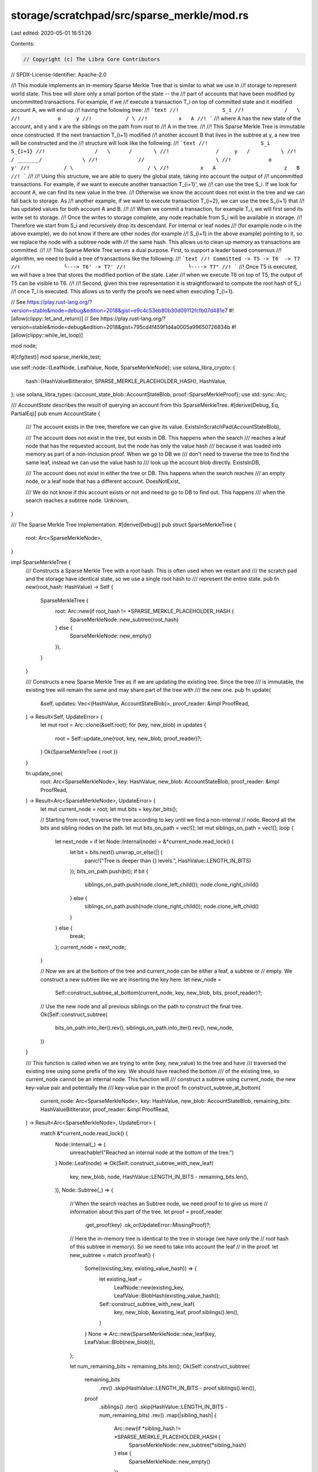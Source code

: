 storage/scratchpad/src/sparse_merkle/mod.rs
===========================================

Last edited: 2020-05-01 16:51:26

Contents:

.. code-block:: rs

    // Copyright (c) The Libra Core Contributors
// SPDX-License-Identifier: Apache-2.0

//! This module implements an in-memory Sparse Merkle Tree that is similar to what we use in
//! storage to represent world state. This tree will store only a small portion of the state -- the
//! part of accounts that have been modified by uncommitted transactions. For example, if we
//! execute a transaction T_i on top of committed state and it modified account A, we will end up
//! having the following tree:
//! ```text
//!              S_i
//!             /   \
//!            o     y
//!           / \
//!          x   A
//! ```
//! where A has the new state of the account, and y and x are the siblings on the path from root to
//! A in the tree.
//!
//! This Sparse Merkle Tree is immutable once constructed. If the next transaction T_{i+1} modified
//! another account B that lives in the subtree at y, a new tree will be constructed and the
//! structure will look like the following:
//! ```text
//!                 S_i        S_{i+1}
//!                /   \      /       \
//!               /     y   /          \
//!              / _______/             \
//!             //                       \
//!            o                          y'
//!           / \                        / \
//!          x   A                      z   B
//! ```
//!
//! Using this structure, we are able to query the global state, taking into account the output of
//! uncommitted transactions. For example, if we want to execute another transaction T_{i+1}', we
//! can use the tree S_i. If we look for account A, we can find its new value in the tree.
//! Otherwise we know the account does not exist in the tree and we can fall back to storage. As
//! another example, if we want to execute transaction T_{i+2}, we can use the tree S_{i+1} that
//! has updated values for both account A and B.
//!
//! When we commit a transaction, for example T_i, we will first send its write set to storage.
//! Once the writes to storage complete, any node reachable from S_i will be available in storage.
//! Therefore we start from S_i and recursively drop its descendant. For internal or leaf nodes
//! (for example node o in the above example), we do not know if there are other nodes (for example
//! S_{i+1} in the above example) pointing to it, so we replace the node with a subtree node with
//! the same hash. This allows us to clean up memory as transactions are committed.
//!
//! This Sparse Merkle Tree serves a dual purpose. First, to support a leader based consensus
//! algorithm, we need to build a tree of transactions like the following:
//! ```text
//! Committed -> T5 -> T6  -> T7
//!              └---> T6' -> T7'
//!                    └----> T7"
//! ```
//! Once T5 is executed, we will have a tree that stores the modified portion of the state. Later
//! when we execute T6 on top of T5, the output of T5 can be visible to T6.
//!
//! Second, given this tree representation it is straightforward to compute the root hash of S_i
//! once T_i is executed. This allows us to verify the proofs we need when executing T_{i+1}.

// See https://play.rust-lang.org/?version=stable&mode=debug&edition=2018&gist=e9c4c53eb80b30d09112fcfb07d481e7
#![allow(clippy::let_and_return)]
// See https://play.rust-lang.org/?version=stable&mode=debug&edition=2018&gist=795cd4f459f1d4a0005a99650726834b
#![allow(clippy::while_let_loop)]

mod node;

#[cfg(test)]
mod sparse_merkle_test;

use self::node::{LeafNode, LeafValue, Node, SparseMerkleNode};
use solana_libra_crypto::{
    hash::{HashValueBitIterator, SPARSE_MERKLE_PLACEHOLDER_HASH},
    HashValue,
};
use solana_libra_types::{account_state_blob::AccountStateBlob, proof::SparseMerkleProof};
use std::sync::Arc;

/// `AccountState` describes the result of querying an account from this SparseMerkleTree.
#[derive(Debug, Eq, PartialEq)]
pub enum AccountState {
    /// The account exists in the tree, therefore we can give its value.
    ExistsInScratchPad(AccountStateBlob),

    /// The account does not exist in the tree, but exists in DB. This happens when the search
    /// reaches a leaf node that has the requested account, but the node has only the value hash
    /// because it was loaded into memory as part of a non-inclusion proof. When we go to DB we
    /// don't need to traverse the tree to find the same leaf, instead we can use the value hash to
    /// look up the account blob directly.
    ExistsInDB,

    /// The account does not exist in either the tree or DB. This happens when the search reaches
    /// an empty node, or a leaf node that has a different account.
    DoesNotExist,

    /// We do not know if this account exists or not and need to go to DB to find out. This happens
    /// when the search reaches a subtree node.
    Unknown,
}

/// The Sparse Merkle Tree implementation.
#[derive(Debug)]
pub struct SparseMerkleTree {
    root: Arc<SparseMerkleNode>,
}

impl SparseMerkleTree {
    /// Constructs a Sparse Merkle Tree with a root hash. This is often used when we restart and
    /// the scratch pad and the storage have identical state, so we use a single root hash to
    /// represent the entire state.
    pub fn new(root_hash: HashValue) -> Self {
        SparseMerkleTree {
            root: Arc::new(if root_hash != *SPARSE_MERKLE_PLACEHOLDER_HASH {
                SparseMerkleNode::new_subtree(root_hash)
            } else {
                SparseMerkleNode::new_empty()
            }),
        }
    }

    /// Constructs a new Sparse Merkle Tree as if we are updating the existing tree. Since the tree
    /// is immutable, the existing tree will remain the same and may share part of the tree with
    /// the new one.
    pub fn update(
        &self,
        updates: Vec<(HashValue, AccountStateBlob)>,
        proof_reader: &impl ProofRead,
    ) -> Result<Self, UpdateError> {
        let mut root = Arc::clone(&self.root);
        for (key, new_blob) in updates {
            root = Self::update_one(root, key, new_blob, proof_reader)?;
        }
        Ok(SparseMerkleTree { root })
    }

    fn update_one(
        root: Arc<SparseMerkleNode>,
        key: HashValue,
        new_blob: AccountStateBlob,
        proof_reader: &impl ProofRead,
    ) -> Result<Arc<SparseMerkleNode>, UpdateError> {
        let mut current_node = root;
        let mut bits = key.iter_bits();

        // Starting from root, traverse the tree according to key until we find a non-internal
        // node. Record all the bits and sibling nodes on the path.
        let mut bits_on_path = vec![];
        let mut siblings_on_path = vec![];
        loop {
            let next_node = if let Node::Internal(node) = &*current_node.read_lock() {
                let bit = bits.next().unwrap_or_else(|| {
                    panic!("Tree is deeper than {} levels.", HashValue::LENGTH_IN_BITS)
                });
                bits_on_path.push(bit);
                if bit {
                    siblings_on_path.push(node.clone_left_child());
                    node.clone_right_child()
                } else {
                    siblings_on_path.push(node.clone_right_child());
                    node.clone_left_child()
                }
            } else {
                break;
            };
            current_node = next_node;
        }

        // Now we are at the bottom of the tree and current_node can be either a leaf, a subtree or
        // empty. We construct a new subtree like we are inserting the key here.
        let new_node =
            Self::construct_subtree_at_bottom(current_node, key, new_blob, bits, proof_reader)?;

        // Use the new node and all previous siblings on the path to construct the final tree.
        Ok(Self::construct_subtree(
            bits_on_path.into_iter().rev(),
            siblings_on_path.into_iter().rev(),
            new_node,
        ))
    }

    /// This function is called when we are trying to write (key, new_value) to the tree and have
    /// traversed the existing tree using some prefix of the key. We should have reached the bottom
    /// of the existing tree, so current_node cannot be an internal node. This function will
    /// construct a subtree using current_node, the new key-value pair and potentially the
    /// key-value pair in the proof.
    fn construct_subtree_at_bottom(
        current_node: Arc<SparseMerkleNode>,
        key: HashValue,
        new_blob: AccountStateBlob,
        remaining_bits: HashValueBitIterator,
        proof_reader: &impl ProofRead,
    ) -> Result<Arc<SparseMerkleNode>, UpdateError> {
        match &*current_node.read_lock() {
            Node::Internal(_) => {
                unreachable!("Reached an internal node at the bottom of the tree.")
            }
            Node::Leaf(node) => Ok(Self::construct_subtree_with_new_leaf(
                key,
                new_blob,
                node,
                HashValue::LENGTH_IN_BITS - remaining_bits.len(),
            )),
            Node::Subtree(_) => {
                // When the search reaches an Subtree node, we need proof to to give us more
                // information about this part of the tree.
                let proof = proof_reader
                    .get_proof(key)
                    .ok_or(UpdateError::MissingProof)?;

                // Here the in-memory tree is identical to the tree in storage (we have only the
                // root hash of this subtree in memory). So we need to take into account the leaf
                // in the proof.
                let new_subtree = match proof.leaf() {
                    Some((existing_key, existing_value_hash)) => {
                        let existing_leaf =
                            LeafNode::new(existing_key, LeafValue::BlobHash(existing_value_hash));
                        Self::construct_subtree_with_new_leaf(
                            key,
                            new_blob,
                            &existing_leaf,
                            proof.siblings().len(),
                        )
                    }
                    None => Arc::new(SparseMerkleNode::new_leaf(key, LeafValue::Blob(new_blob))),
                };

                let num_remaining_bits = remaining_bits.len();
                Ok(Self::construct_subtree(
                    remaining_bits
                        .rev()
                        .skip(HashValue::LENGTH_IN_BITS - proof.siblings().len()),
                    proof
                        .siblings()
                        .iter()
                        .skip(HashValue::LENGTH_IN_BITS - num_remaining_bits)
                        .rev()
                        .map(|sibling_hash| {
                            Arc::new(if *sibling_hash != *SPARSE_MERKLE_PLACEHOLDER_HASH {
                                SparseMerkleNode::new_subtree(*sibling_hash)
                            } else {
                                SparseMerkleNode::new_empty()
                            })
                        }),
                    new_subtree,
                ))
            }
            Node::Empty => {
                // When we reach an empty node, we just place the leaf node at the same position to
                // replace the empty node.
                Ok(Arc::new(SparseMerkleNode::new_leaf(
                    key,
                    LeafValue::Blob(new_blob),
                )))
            }
        }
    }

    /// Given key, new value, existing leaf and the distance from root to the existing leaf,
    /// constructs a new subtree that has either the new leaf or both nodes, depending on whether
    /// the key equals the existing leaf's key.
    ///
    /// 1. If the key equals the existing leaf's key, we simply need to update the leaf to the new
    ///    value and return it. For example, in the following case this function will return
    ///    `new_leaf`.
    ///  ``` text
    ///       o                    o
    ///      / \                  / \
    ///     o   o       =>       o   o
    ///    / \                  / \
    ///   o   existing_leaf    o   new_leaf
    ///  ```
    ///
    /// 2. Otherwise, we need to construct an "extension" for the common prefix, and at the end of
    ///    the extension a subtree for both keys. For example, in the following case we assume the
    ///    existing leaf's key starts with 010010 and key starts with 010011, and this function
    ///    will return `x`.
    /// ```text
    ///        o                              o             common_prefix_len = 5
    ///       / \                            / \            distance_from_root_to_existing_leaf = 2
    ///      o   o                          o   o           extension_len = common_prefix_len - distance_from_root_to_existing_leaf = 3
    ///     / \                            / \
    ///    o   existing_leaf    =>        o   x                 _
    ///                                      / \                ^
    ///                                     o   placeholder     |
    ///                                    / \                  |
    ///                                   o   placeholder   extension
    ///                                  / \                    |
    ///                       placeholder   o                   -
    ///                                    / \
    ///                       existing_leaf   new_leaf
    /// ```
    fn construct_subtree_with_new_leaf(
        key: HashValue,
        new_blob: AccountStateBlob,
        existing_leaf: &LeafNode,
        distance_from_root_to_existing_leaf: usize,
    ) -> Arc<SparseMerkleNode> {
        let new_leaf = Arc::new(SparseMerkleNode::new_leaf(key, LeafValue::Blob(new_blob)));

        if key == existing_leaf.key() {
            // This implies that `key` already existed and the proof is an inclusion proof.
            return new_leaf;
        }

        // This implies that `key` did not exist and was just created. The proof is a non-inclusion
        // proof. See above example for how extension_len is computed.
        let common_prefix_len = key.common_prefix_bits_len(existing_leaf.key());
        assert!(
            common_prefix_len >= distance_from_root_to_existing_leaf,
            "common_prefix_len: {}, distance_from_root_to_existing_leaf: {}",
            common_prefix_len,
            distance_from_root_to_existing_leaf,
        );
        let extension_len = common_prefix_len - distance_from_root_to_existing_leaf;
        Self::construct_subtree(
            key.iter_bits()
                .rev()
                .skip(HashValue::LENGTH_IN_BITS - common_prefix_len - 1)
                .take(extension_len + 1),
            std::iter::once(Arc::new(SparseMerkleNode::new_leaf(
                existing_leaf.key(),
                existing_leaf.value().clone(),
            )))
            .chain(std::iter::repeat(Arc::new(SparseMerkleNode::new_empty())).take(extension_len)),
            new_leaf,
        )
    }

    /// Constructs a subtree with a list of siblings and a leaf. For example, if `bits` are
    /// [false, false, true] and `siblings` are [a, b, c], the resulting subtree will look like:
    /// ```text
    ///          x
    ///         / \
    ///        c   o
    ///           / \
    ///          o   b
    ///         / \
    ///     leaf   a
    /// ```
    /// and this function will return `x`. Both `bits` and `siblings` start from the bottom.
    fn construct_subtree(
        bits: impl Iterator<Item = bool>,
        siblings: impl Iterator<Item = Arc<SparseMerkleNode>>,
        leaf: Arc<SparseMerkleNode>,
    ) -> Arc<SparseMerkleNode> {
        itertools::zip_eq(bits, siblings).fold(leaf, |previous_node, (bit, sibling)| {
            Arc::new(if bit {
                SparseMerkleNode::new_internal(sibling, previous_node)
            } else {
                SparseMerkleNode::new_internal(previous_node, sibling)
            })
        })
    }

    /// Queries a `key` in this `SparseMerkleTree`.
    pub fn get(&self, key: HashValue) -> AccountState {
        let mut current_node = Arc::clone(&self.root);
        let mut bits = key.iter_bits();

        loop {
            let next_node = if let Node::Internal(node) = &*current_node.read_lock() {
                match bits.next() {
                    Some(bit) => {
                        if bit {
                            node.clone_right_child()
                        } else {
                            node.clone_left_child()
                        }
                    }
                    None => panic!("Tree is deeper than {} levels.", HashValue::LENGTH_IN_BITS),
                }
            } else {
                break;
            };
            current_node = next_node;
        }

        let ret = match &*current_node.read_lock() {
            Node::Leaf(node) => {
                if key == node.key() {
                    match node.value() {
                        LeafValue::Blob(blob) => AccountState::ExistsInScratchPad(blob.clone()),
                        LeafValue::BlobHash(_) => AccountState::ExistsInDB,
                    }
                } else {
                    AccountState::DoesNotExist
                }
            }
            Node::Subtree(_) => AccountState::Unknown,
            Node::Empty => AccountState::DoesNotExist,
            Node::Internal(_) => {
                unreachable!("There is an internal node at the bottom of the tree.")
            }
        };
        ret
    }

    /// Returns the root hash of this tree.
    pub fn root_hash(&self) -> HashValue {
        self.root.read_lock().hash()
    }

    /// Prunes a tree by replacing every node reachable from root with a subtree node that has the
    /// same hash. If a node is empty or a subtree, we don't need to do anything. For example in
    /// the following case, if we drop `S_i`, we will replace o with a subtree node, then `o` no
    /// longer has pointers to its children `x` and `A`, so they will be dropped automatically.
    /// ```text
    ///            S_i        S_{i+1}                               S_{i+1}
    ///           /   \      /       \                             /       \
    ///          /     y   /          \          drop(S_i)        o         y'
    ///         / _______/             \         ========>                 / \
    ///        //                       \                                 z   B
    ///       o                          y'
    ///      / \                        / \
    ///     x   A                      z   B
    /// ```
    pub fn prune(&self) {
        let root = Arc::clone(&self.root);
        Self::prune_node(root);
    }

    fn prune_node(node: Arc<SparseMerkleNode>) {
        let mut writable_node = node.write_lock();
        let node_hash = writable_node.hash();

        match &*writable_node {
            Node::Empty => return,
            Node::Subtree(_) => return,
            Node::Internal(node) => {
                let left_child = node.clone_left_child();
                let right_child = node.clone_right_child();
                Self::prune_node(left_child);
                Self::prune_node(right_child);
            }
            Node::Leaf(_) => (),
        }

        *writable_node = Node::new_subtree(node_hash);
    }
}

impl Default for SparseMerkleTree {
    fn default() -> Self {
        SparseMerkleTree::new(*SPARSE_MERKLE_PLACEHOLDER_HASH)
    }
}

/// A type that implements `ProofRead` can provide proof for keys in persistent storage.
pub trait ProofRead {
    /// Gets verified proof for this key in persistent storage.
    fn get_proof(&self, key: HashValue) -> Option<&SparseMerkleProof>;
}

/// All errors `update` can possibly return.
#[derive(Debug, Eq, PartialEq)]
pub enum UpdateError {
    /// The update intends to insert a key that does not exist in the tree, so the operation needs
    /// proof to get more information about the tree, but no proof is provided.
    MissingProof,
}



